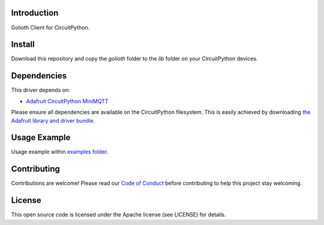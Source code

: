 Introduction
=============
Golioth Client for CircuitPython.


Install
=============
Download this repository and copy the `golioth` folder to the `lib` folder on your CircuitPython devices.


Dependencies
=============
This driver depends on:

- `Adafruit CircuitPython MiniMQTT <https://github.com/adafruit/Adafruit_CircuitPython_MiniMQTT>`_

Please ensure all dependencies are available on the CircuitPython filesystem.
This is easily achieved by downloading
`the Adafruit library and driver bundle <https://github.com/adafruit/Adafruit_CircuitPython_Bundle>`_.

Usage Example
=============
Usage example within `examples folder <examples>`_.


Contributing
=============
Contributions are welcome! Please read our `Code of Conduct <https://github.com/goliothlabs/CircuitPython_Golioth/blob/main/CODE_OF_CONDUCT.md>`_
before contributing to help this project stay welcoming.


License
=============
This open source code is licensed under the Apache license (see LICENSE) for details.

